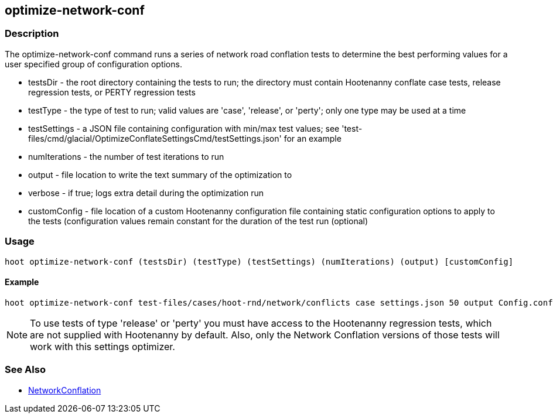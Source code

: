 [[optimize-network-conf]]
== optimize-network-conf

=== Description

The +optimize-network-conf+ command runs a series of network road conflation tests to determine the best performing values 
for a user specified group of configuration options.

* +testsDir+      - the root directory containing the tests to run; the directory must contain Hootenanny conflate case tests,
                    release regression tests, or PERTY regression tests
* +testType+      - the type of test to run; valid values are 'case', 'release', or 'perty'; only one type may be used at a time
* +testSettings+  - a JSON file containing configuration with min/max test values; see
                    'test-files/cmd/glacial/OptimizeConflateSettingsCmd/testSettings.json' for an example
* +numIterations+ - the number of test iterations to run
* +output+        - file location to write the text summary of the optimization to
* +verbose+       - if true; logs extra detail during the optimization run
* +customConfig+  - file location of a custom Hootenanny configuration file containing static configuration options to apply
                    to the tests (configuration values remain constant for the duration of the test run (optional)

=== Usage

--------------------------------------
hoot optimize-network-conf (testsDir) (testType) (testSettings) (numIterations) (output) [customConfig]
--------------------------------------

==== Example

--------------------------------------
hoot optimize-network-conf test-files/cases/hoot-rnd/network/conflicts case settings.json 50 output Config.conf
--------------------------------------

NOTE: To use tests of type 'release' or 'perty' you must have access to the Hootenanny regression tests, which are not 
supplied with Hootenanny by default.  Also, only the Network Conflation versions of those tests will work with this 
settings optimizer.

=== See Also

* <<hootalgo, NetworkConflation>>

